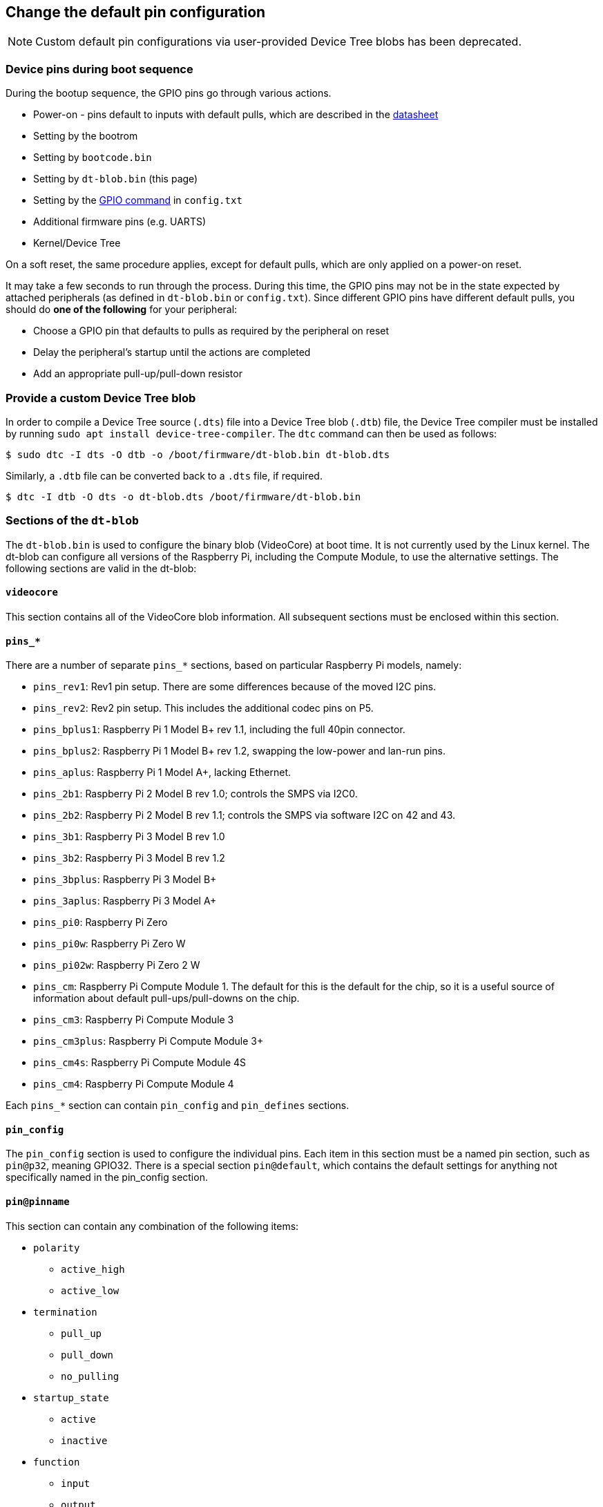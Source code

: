 == Change the default pin configuration

NOTE: Custom default pin configurations via user-provided Device Tree blobs has been deprecated.

=== Device pins during boot sequence

During the bootup sequence, the GPIO pins go through various actions.

* Power-on - pins default to inputs with default pulls, which are described in the https://datasheets.raspberrypi.com/bcm2835/bcm2835-peripherals.pdf[datasheet]
* Setting by the bootrom
* Setting by `bootcode.bin`
* Setting by `dt-blob.bin` (this page)
* Setting by the xref:config_txt.adoc#gpio-control[GPIO command] in `config.txt`
* Additional firmware pins (e.g. UARTS)
* Kernel/Device Tree

On a soft reset, the same procedure applies, except for default pulls, which are only applied on a power-on reset.

It may take a few seconds to run through the process. During this time, the GPIO pins may not be in the state expected by attached peripherals (as defined in `dt-blob.bin` or `config.txt`). Since different GPIO pins have different default pulls, you should do *one of the following* for your peripheral:

* Choose a GPIO pin that defaults to pulls as required by the peripheral on reset
* Delay the peripheral's startup until the actions are completed
* Add an appropriate pull-up/pull-down resistor

=== Provide a custom Device Tree blob

In order to compile a Device Tree source (`.dts`) file into a Device Tree blob (`.dtb`) file, the Device Tree compiler must be installed by running `sudo apt install device-tree-compiler`. The `dtc` command can then be used as follows:

[source,console]
----
$ sudo dtc -I dts -O dtb -o /boot/firmware/dt-blob.bin dt-blob.dts
----

Similarly, a `.dtb` file can be converted back to a `.dts` file, if required.

[source,console]
----
$ dtc -I dtb -O dts -o dt-blob.dts /boot/firmware/dt-blob.bin
----

=== Sections of the `dt-blob`

The `dt-blob.bin` is used to configure the binary blob (VideoCore) at boot time. It is not currently used by the Linux kernel. The dt-blob can configure all versions of the Raspberry Pi, including the Compute Module, to use the alternative settings. The following sections are valid in the dt-blob:

==== `videocore`

This section contains all of the VideoCore blob information. All subsequent sections must be enclosed within this section.

==== `pins_*`

There are a number of separate `pins_*` sections, based on particular Raspberry Pi models, namely:

* `pins_rev1`: Rev1 pin setup. There are some differences because of the moved I2C pins.
* `pins_rev2`: Rev2 pin setup. This includes the additional codec pins on P5.
* `pins_bplus1`: Raspberry Pi 1 Model B+ rev 1.1, including the full 40pin connector.
* `pins_bplus2`: Raspberry Pi 1 Model B+ rev 1.2, swapping the low-power and lan-run pins.
* `pins_aplus`: Raspberry Pi 1 Model A+, lacking Ethernet.
* `pins_2b1`: Raspberry Pi 2 Model B rev 1.0; controls the SMPS via I2C0.
* `pins_2b2`: Raspberry Pi 2 Model B rev 1.1; controls the SMPS via software I2C on 42 and 43.
* `pins_3b1`: Raspberry Pi 3 Model B rev 1.0
* `pins_3b2`: Raspberry Pi 3 Model B rev 1.2
* `pins_3bplus`: Raspberry Pi 3 Model B+
* `pins_3aplus`: Raspberry Pi 3 Model A+
* `pins_pi0`: Raspberry Pi Zero
* `pins_pi0w`: Raspberry Pi Zero W
* `pins_pi02w`: Raspberry Pi Zero 2 W
* `pins_cm`: Raspberry Pi Compute Module 1. The default for this is the default for the chip, so it is a useful source of information about default pull-ups/pull-downs on the chip.
* `pins_cm3`: Raspberry Pi Compute Module 3
* `pins_cm3plus`: Raspberry Pi Compute Module 3+
* `pins_cm4s`: Raspberry Pi Compute Module 4S
* `pins_cm4`: Raspberry Pi Compute Module 4

Each `pins_*` section can contain `pin_config` and `pin_defines` sections.

==== `pin_config`

The `pin_config` section is used to configure the individual pins. Each item in this section must be a named pin section, such as `pin@p32`, meaning GPIO32. There is a special section `pin@default`, which contains the default settings for anything not specifically named in the pin_config section.

==== `pin@pinname`

This section can contain any combination of the following items:

 * `polarity`
  ** `active_high`
  ** `active_low`
 * `termination`
  ** `pull_up`
  ** `pull_down`
  ** `no_pulling`
 * `startup_state`
  ** `active`
  ** `inactive`
 * `function`
  ** `input`
  ** `output`
  ** `sdcard`
  ** `i2c0`
  ** `i2c1`
  ** `spi`
  ** `spi1`
  ** `spi2`
  ** `smi`
  ** `dpi`
  ** `pcm`
  ** `pwm`
  ** `uart0`
  ** `uart1`
  ** `gp_clk`
  ** `emmc`
  ** `arm_jtag`
 * `drive_strength_mA`
+
The drive strength is used to set a strength for the pins. Please note that you can only specify a single drive strength for the bank. <8> and <16> are valid values.

==== `pin_defines`

This section is used to set specific VideoCore functionality to particular pins. This enables the user to move the camera power enable pin to somewhere different, or move the HDMI hotplug position: these are things that Linux does not control. Please refer to the example DTS file below.

=== Clock configuration

It is possible to change the configuration of the clocks through this interface, although it can be difficult to predict the results! The configuration of the clocking system is very complex. There are five separate PLLs, and each one has its own fixed (or variable, in the case of PLLC) VCO frequency. Each VCO then has a number of different channels which can be set up with a different division of the VCO frequency. Each of the clock destinations can be configured to come from one of the clock channels, although there is a restricted mapping of source to destination, so not all channels can be routed to all clock destinations.

Here are a couple of example configurations that you can use to alter specific clocks. We will add to this resource when requests for clock configurations are made.

----
clock_routing {
   vco@PLLA  {    freq = <1966080000>; };
   chan@APER {    div  = <4>; };
   clock@GPCLK0 { pll = "PLLA"; chan = "APER"; };
};

clock_setup {
   clock@PWM { freq = <2400000>; };
   clock@GPCLK0 { freq = <12288000>; };
   clock@GPCLK1 { freq = <25000000>; };
};
----

The above will set the PLLA to a source VCO running at 1.96608GHz (the limits for this VCO are 600MHz - 2.4GHz), change the APER channel to /4, and configure GPCLK0 to be sourced from PLLA through APER. This is used to give an audio codec the 12288000Hz it needs to produce the 48000 range of frequencies.

=== Sample Device Tree source file

The firmware repository contains a https://github.com/raspberrypi/firmware/blob/master/extra/dt-blob.dts[master Raspberry Pi blob] from which others are usually derived.

